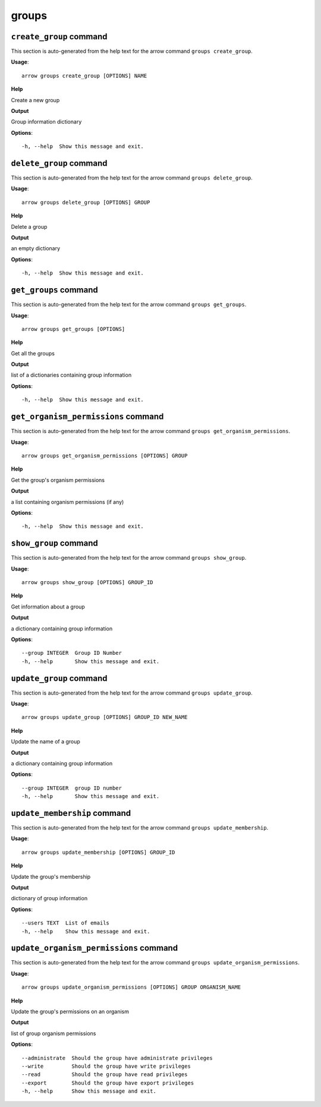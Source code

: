 groups
======

``create_group`` command
------------------------

This section is auto-generated from the help text for the arrow command
``groups create_group``.

**Usage**::

    arrow groups create_group [OPTIONS] NAME

**Help**

Create a new group


**Output**


Group information dictionary
   
    
**Options**::


      -h, --help  Show this message and exit.
    

``delete_group`` command
------------------------

This section is auto-generated from the help text for the arrow command
``groups delete_group``.

**Usage**::

    arrow groups delete_group [OPTIONS] GROUP

**Help**

Delete a group


**Output**


an empty dictionary
   
    
**Options**::


      -h, --help  Show this message and exit.
    

``get_groups`` command
----------------------

This section is auto-generated from the help text for the arrow command
``groups get_groups``.

**Usage**::

    arrow groups get_groups [OPTIONS]

**Help**

Get all the groups


**Output**


list of a dictionaries containing group information
   
    
**Options**::


      -h, --help  Show this message and exit.
    

``get_organism_permissions`` command
------------------------------------

This section is auto-generated from the help text for the arrow command
``groups get_organism_permissions``.

**Usage**::

    arrow groups get_organism_permissions [OPTIONS] GROUP

**Help**

Get the group's organism permissions


**Output**


a list containing organism permissions (if any)
   
    
**Options**::


      -h, --help  Show this message and exit.
    

``show_group`` command
----------------------

This section is auto-generated from the help text for the arrow command
``groups show_group``.

**Usage**::

    arrow groups show_group [OPTIONS] GROUP_ID

**Help**

Get information about a group


**Output**


a dictionary containing group information
   
    
**Options**::


      --group INTEGER  Group ID Number
      -h, --help       Show this message and exit.
    

``update_group`` command
------------------------

This section is auto-generated from the help text for the arrow command
``groups update_group``.

**Usage**::

    arrow groups update_group [OPTIONS] GROUP_ID NEW_NAME

**Help**

Update the name of a group


**Output**


a dictionary containing group information
   
    
**Options**::


      --group INTEGER  group ID number
      -h, --help       Show this message and exit.
    

``update_membership`` command
-----------------------------

This section is auto-generated from the help text for the arrow command
``groups update_membership``.

**Usage**::

    arrow groups update_membership [OPTIONS] GROUP_ID

**Help**

Update the group's membership


**Output**


dictionary of group information
   
    
**Options**::


      --users TEXT  List of emails
      -h, --help    Show this message and exit.
    

``update_organism_permissions`` command
---------------------------------------

This section is auto-generated from the help text for the arrow command
``groups update_organism_permissions``.

**Usage**::

    arrow groups update_organism_permissions [OPTIONS] GROUP ORGANISM_NAME

**Help**

Update the group's permissions on an organism


**Output**


list of group organism permissions
   
    
**Options**::


      --administrate  Should the group have administrate privileges
      --write         Should the group have write privileges
      --read          Should the group have read privileges
      --export        Should the group have export privileges
      -h, --help      Show this message and exit.
    

